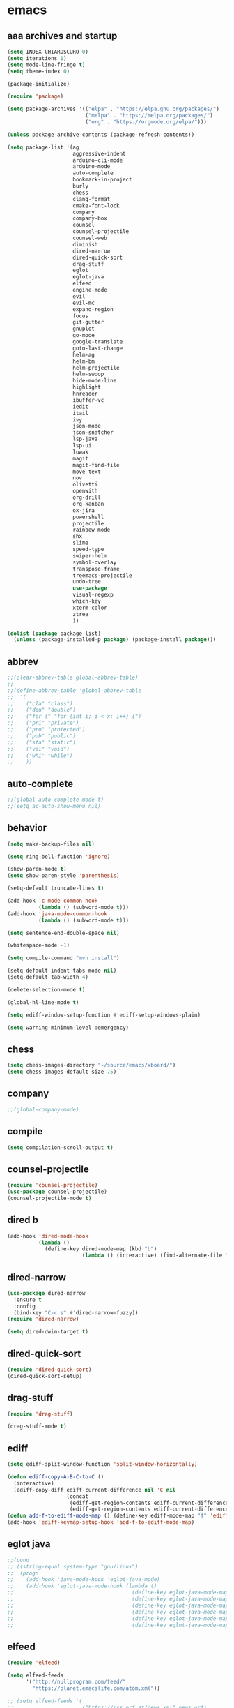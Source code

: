 * emacs
** aaa archives and startup
#+BEGIN_SRC emacs-lisp
(setq INDEX-CHIAROSCURO 0)
(setq iterations 1)
(setq mode-line-fringe t)
(setq theme-index 0)

(package-initialize)

(require 'package)

(setq package-archives '(("elpa" . "https://elpa.gnu.org/packages/")
                         ("melpa" . "https://melpa.org/packages/")
                         ("org" . "https://orgmode.org/elpa/")))

(unless package-archive-contents (package-refresh-contents))

(setq package-list '(ag
                     aggressive-indent
                     arduino-cli-mode
                     arduino-mode
                     auto-complete
                     bookmark-in-project
                     burly
                     chess
                     clang-format
                     cmake-font-lock
                     company
                     company-box
                     counsel
                     counsel-projectile
                     counsel-web
                     diminish
                     dired-narrow
                     dired-quick-sort
                     drag-stuff
                     eglot
                     eglot-java
                     elfeed
                     engine-mode
                     evil
                     evil-mc
                     expand-region
                     focus
                     git-gutter
                     gnuplot
                     go-mode
                     google-translate
                     goto-last-change
                     helm-ag
                     helm-bm
                     helm-projectile
                     helm-swoop
                     hide-mode-line
                     highlight
                     hnreader
                     ibuffer-vc
                     iedit
                     itail
                     ivy
                     json-mode
                     json-snatcher
                     lsp-java
                     lsp-ui
                     luwak
                     magit
                     magit-find-file
                     move-text
                     nov
                     olivetti
                     openwith
                     org-drill
                     org-kanban
                     ox-jira
                     powershell
                     projectile
                     rainbow-mode
                     shx
                     slime
                     speed-type
                     swiper-helm
                     symbol-overlay
                     transpose-frame
                     treemacs-projectile
                     undo-tree
                     use-package
                     visual-regexp
                     which-key
                     xterm-color
                     ztree
                     ))

(dolist (package package-list)
  (unless (package-installed-p package) (package-install package)))
#+END_SRC

** abbrev
#+BEGIN_SRC emacs-lisp
;;(clear-abbrev-table global-abbrev-table)
;; 
;;(define-abbrev-table 'global-abbrev-table
;;  '(
;;    ("cla" "class")
;;    ("dou" "double")
;;    ("for (" "for (int i; i < x; i++) {")
;;    ("pri" "private")
;;    ("pro" "protected")
;;    ("pub" "public")
;;    ("sta" "static")
;;    ("voi" "void")
;;    ("whi" "while")
;;    ))
#+END_SRC

** auto-complete
#+BEGIN_SRC emacs-lisp
;;(global-auto-complete-mode t)
;;(setq ac-auto-show-menu nil)
#+END_SRC

** behavior
#+BEGIN_SRC emacs-lisp
(setq make-backup-files nil)

(setq ring-bell-function 'ignore)

(show-paren-mode t)
(setq show-paren-style 'parenthesis)

(setq-default truncate-lines t)

(add-hook 'c-mode-common-hook
          (lambda () (subword-mode t)))
(add-hook 'java-mode-common-hook
          (lambda () (subword-mode t)))

(setq sentence-end-double-space nil)

(whitespace-mode -1)

(setq compile-command "mvn install")

(setq-default indent-tabs-mode nil)
(setq-default tab-width 4)

(delete-selection-mode t)

(global-hl-line-mode t)

(setq ediff-window-setup-function #'ediff-setup-windows-plain)

(setq warning-minimum-level :emergency)
#+END_SRC

** chess
#+BEGIN_SRC emacs-lisp
(setq chess-images-directory "~/source/emacs/xboard/")
(setq chess-images-default-size 75)
#+END_SRC

** company
#+BEGIN_SRC emacs-lisp
;;(global-company-mode)
#+END_SRC

** compile
#+BEGIN_SRC emacs-lisp
(setq compilation-scroll-output t)
#+END_SRC

** counsel-projectile
#+BEGIN_SRC emacs-lisp
(require 'counsel-projectile)
(use-package counsel-projectile)
(counsel-projectile-mode t)
#+END_SRC

** dired b
#+BEGIN_SRC emacs-lisp
(add-hook 'dired-mode-hook
          (lambda ()
            (define-key dired-mode-map (kbd "b")
                        (lambda () (interactive) (find-alternate-file "..")))))
#+END_SRC

** dired-narrow
#+BEGIN_SRC emacs-lisp
(use-package dired-narrow
  :ensure t
  :config
  (bind-key "C-c s" #'dired-narrow-fuzzy))
(require 'dired-narrow)

(setq dired-dwim-target t)
#+END_SRC

** dired-quick-sort
#+BEGIN_SRC emacs-lisp
(require 'dired-quick-sort)
(dired-quick-sort-setup)
#+END_SRC

** drag-stuff
#+BEGIN_SRC emacs-lisp
(require 'drag-stuff)

(drag-stuff-mode t)
#+END_SRC

** ediff
#+BEGIN_SRC emacs-lisp
(setq ediff-split-window-function 'split-window-horizontally)

(defun ediff-copy-A-B-C-to-C ()
  (interactive)
  (ediff-copy-diff ediff-current-difference nil 'C nil
                   (concat
                    (ediff-get-region-contents ediff-current-difference 'A ediff-control-buffer)
                    (ediff-get-region-contents ediff-current-difference 'B ediff-control-buffer))))
(defun add-f-to-ediff-mode-map () (define-key ediff-mode-map "f" 'ediff-copy-A-B-C-to-C))
(add-hook 'ediff-keymap-setup-hook 'add-f-to-ediff-mode-map)
#+END_SRC

** eglot java
#+BEGIN_SRC emacs-lisp
;;(cond
;; ((string-equal system-type "gnu/linux")
;;  (progn
;;    (add-hook 'java-mode-hook 'eglot-java-mode)
;;    (add-hook 'eglot-java-mode-hook (lambda ()
;;                                      (define-key eglot-java-mode-map (kbd "C-c l n") #'eglot-java-file-new)
;;                                      (define-key eglot-java-mode-map (kbd "C-c l x") #'eglot-java-run-main)
;;                                      (define-key eglot-java-mode-map (kbd "C-c l t") #'eglot-java-run-test)
;;                                      (define-key eglot-java-mode-map (kbd "C-c l N") #'eglot-java-project-new)
;;                                      (define-key eglot-java-mode-map (kbd "C-c l T") #'eglot-java-project-build-task)
;;                                      (define-key eglot-java-mode-map (kbd "C-c l R") #'eglot-java-project-build-refresh))))))
#+END_SRC

** elfeed
#+BEGIN_SRC emacs-lisp
(require 'elfeed)

(setq elfeed-feeds
      '("http://nullprogram.com/feed/"
        "https://planet.emacslife.com/atom.xml"))

;; (setq elfeed-feeds '(
;;                      ("https://rss.orf.at/news.xml" news orf)
;;                      ("https://rss.orf.at/steiermark.xml" news orf steiermark)
;;                      ("https://sachachua.com/blog/category/emacs-news/feed/" emacs)
;;                      ("https://www.comicsrss.com/rss/dilbert.rss" comics dilbert)
;;                      ("https://www.comicsrss.com/rss/dilbert-classics.rss" comics dilbert classics)
;;                      ("https://www.comicsrss.com/rss/eek.rss" comics eek)
;;                      ("https://www.comicsrss.com/rss/garfield-classics.rss" comics garfield classics)
;;                      ("https://www.comicsrss.com/rss/garfield.rss" comics garfield)
;;                      ("https://www.comicsrss.com/rss/peanuts.rss" comics peanuts)
;;                      ("https://planet.emacslife.com/atom.xml" emacs)
;;                      ))
#+END_SRC

** encoding, compilation, color formatting
https://www.reddit.com/r/emacs/comments/6q644o/how_to_fix_maven_compilation_output/
Add color formatting to *compilation* buffer
#+BEGIN_SRC emacs-lisp
(add-hook 'compilation-filter-hook
          (lambda () (ansi-color-apply-on-region (point-min) (point-max))))
#+END_SRC

** engine mode
#+BEGIN_SRC emacs-lisp
(require 'engine-mode)
(engine-mode t)

;;(defengine google
;;  "http://www.google.com/search?ie=utf-8&oe=utf-8&q=%s"
;;  :keybinding "g")

;;(defengine stackoverflow
;;  "https://stackoverflow.com/search?q=%s"
;;  :keybinding "s")

;;(defengine wikipedia
;;  "http://www.wikipedia.org/search-redirect.php?language=en&go=Go&search=%s"
;;  :keybinding "w")
#+END_SRC

** environment setup
Load environment variables properly by installing *exec-path-from-shell*.
#+BEGIN_SRC emacs-lisp
(use-package exec-path-from-shell :ensure t)
(exec-path-from-shell-initialize)
#+END_SRC

** evil
#+BEGIN_SRC emacs-lisp
(use-package evil)
(require 'evil)
(evil-mode nil)

(setq evil-default-state 'emacs)

(evil-set-initial-state 'Info-mode 'emacs)
(evil-set-initial-state 'grep-mode 'emacs)
(evil-set-initial-state 'java-mode 'emacs)
(evil-set-initial-state 'apropos-mode 'emacs)
(evil-set-initial-state 'eshell-mode 'emacs)
(evil-set-initial-state 'shell-mode 'emacs)
(evil-set-initial-state 'eww-mode 'emacs)
(evil-set-initial-state 'Buffer-menu-mode 'emacs)
(evil-set-initial-state 'help-mode 'emacs)
(evil-set-initial-state 'compilation-mode 'emacs)
#+END_SRC

** eww
#+BEGIN_SRC emacs-lisp
(setq eww-search-prefix "https://www.google.com/search?q=")

(setq shr-use-fonts  nil) ; No special fonts
(setq shr-use-colors nil) ; No colors
(setq shr-indentation 2) ; Left-side margin
(setq shr-width 80) ; Fold text

(cond
 ((string-equal system-type "windows-nt")
  (progn (setq browse-url-browser-function 'browse-url-generic browse-url-generic-program "C:\\Program Files\\Google\\Chrome\\Application\\chrome.exe") (message "windows-nt")))
 ((string-equal system-type "gnu/linux")
  (progn (setq browse-url-browser-function 'browse-url-generic browse-url-generic-program "google-chrome") (message "linux"))))
#+END_SRC

** expand-region
#+BEGIN_SRC emacs-lisp
(require 'expand-region)
#+END_SRC

** focus
#+BEGIN_SRC emacs-lisp
(require 'focus)
#+END_SRC

** google-translate
#+BEGIN_SRC emacs-lisp
(require 'google-translate)
(require 'google-translate-default-ui)
(setq google-translate-default-source-language "en")
(setq google-translate-default-target-language "fr")
#+END_SRC

** helm
#+BEGIN_SRC emacs-lisp
(setq helm-full-frame t)
(use-package helm
  :ensure t
  :init
  (helm-mode t)
  (progn (setq helm-buffers-fuzzy-matching t))
  :bind
  (("M-x" . helm-M-x))
  (("C-c k r" . helm-show-kill-ring))
  (("C-c h" . helm-ag))
  (("C-r"   . helm-swoop))
  (("C-c b" . helm-buffers-list))
  (("C-c r" . helm-bookmarks))
  (("C-c i" . helm-mini))
  (("C-c q" . helm-info)))

(add-to-list 'helm-completing-read-handlers-alist
             '(dired . nil))
#+END_SRC

** helm-projectile
#+BEGIN_SRC emacs-lisp
(require 'helm-projectile)
(helm-projectile-on)
#+END_SRC

** hydra code
#+BEGIN_SRC emacs-lisp
(defhydra hydra-code (:hint nil :color red)

  "
  Code

  ^LSP^             ^Git^           ^Search^                    ^Project^   ^Diff^            ^Build^
  ^^^^^------------------------------------------------------------------------------------------------
  _!_: Add hook     _g_: status     _1_: dired-do-find-regexp   _c_: root   _E_: buffers      _-_: compile
  _@_: Start        _l_: log        _2_: helm-projectile        _f_: files  _A_: directories  _=_: lsp
  _#_: Remove hook  _L_: log file   _3_: helm-git-grep          ^ ^         _n_: branches     ^ ^
  _$_: Shutdown     _b_: blame      _4_: buffers                ^ ^         _m_: magit-diff   ^ ^
  ^ ^               _B_: region     _5_: grep-in-project        ^ ^         ^ ^               ^ ^
  ^ ^               ^ ^             _6_: grep-in-project2       ^ ^         ^ ^               ^ ^
  ^ ^               ^ ^             _7_: grep-in-project-hist   ^ ^         ^ ^               ^ ^
  ^ ^               ^ ^             ^ ^                         ^ ^         ^ ^               ^ ^
  "

  ("!" (my-add-lsp-hook))
  ("@" (lsp))
  ("#" (my-remove-lsp-hook))
  ("$" (lsp-shutdown-workspace))

  ("g" (my-projectile-magit))
  ("l" (magit-log))
  ("L" (magit-log-buffer-file))
  ("b" (magit-blame))
  ("B" (magit-file-dispatch))

  ("1" my-dired-projectile-search)
  ("2" my-helm-projectile-grep)
  ("3" helm-grep-do-git-grep)
  ("4" swiper-all)
  ("5" my-grep-in-project)
  ("6" my-grep-in-project2)
  ("7" my-grep-in-all-project-history)

  ("c" (project-dired))
  ("f" (counsel-projectile))

  ("E" ediff-buffers)
  ("A" ediff-directories)
  ("n" magit-diff-range)
  ("m" magit-diff)

  ("-" compile)
  ("=" lsp-java-build-project)

  ("q" nil "Quit" :color blue))
#+END_SRC

** hydra emacs
#+BEGIN_SRC emacs-lisp
(defhydra hydra-emacs (:hint nil :color red)

  "
  Emacs

  ^Folders^        ^Files^             ^Update^            ^Themes^
  ^^^^^^^^------------------------------------------------------------------------------------------
  _a_: emacs       _d_: emacs.org      _h_: cp .emacs.d    _1_: Default        _9_: Light
  _s_: .emacs.d    _f_: chiaro...el    ^ ^                 _2_: Eclipse        _0_: Dark
  ^ ^              _g_: linux.el       ^ ^                 _3_: Green          _c_: Console Light
  ^ ^              ^ ^                 ^ ^                 _4_: Gray           _C_: Console Dark
  ^ ^              ^ ^                 ^ ^                 _5_: Low Chroma     _r_: Red
  ^ ^              ^ ^                 ^ ^                 _6_: Blue           _b_: Casablanca
  ^ ^              ^ ^                 ^ ^                 _7_: Neon           ^ ^
  ^ ^              ^ ^                 ^ ^                 _8_: High Contrast  ^ ^
  "

  ("a" (dired "~/source/emacs"))
  ("s" (dired "~/.emacs.d"))

  ("d" (find-file "~/source/emacs/emacs.org"))
  ("f" (find-file "~/source/emacs/chiaroscuro-theme.el"))
  ("g" (find-file "~/source/emacs/linux.el"))

  ("h" (lambda () (interactive)
         (progn
           (shell-command "cd ~/.emacs.d ; cp -r ~/source/emacs/* .")
           (my-open-and-eval-init-file))))

  ("1" (my-set-theme INDEX-DEFAULT))
  ("2" (my-set-theme INDEX-ECLIPSE))
  ("3" (my-set-theme INDEX-GREEN))
  ("4" (my-set-theme INDEX-GRAY))
  ("5" (my-set-theme INDEX-LOW-CHROMA))
  ("6" (my-set-theme INDEX-BLUE))
  ("7" (my-set-theme INDEX-NEON))
  ("8" (my-set-theme INDEX-HIGH-CONTRAST))
  ("9" (my-set-theme INDEX-COLOR-CHANGE-LIGHT))
  ("0" (my-set-theme INDEX-COLOR-CHANGE-DARK))
  ("c" (my-set-theme INDEX-CONSOLE-LIGHT))
  ("C" (my-set-theme INDEX-CONSOLE-DARK))
  ("r" (my-set-theme INDEX-RED))
  ("b" (my-set-theme INDEX-CASABLANCA))

  ("q" nil "Quit" :color blue))
#+END_SRC

** hydra file
#+BEGIN_SRC emacs-lisp
(defhydra hydra-file (:hint nil :color red)

  "
  File

  ^File^              ^Lsp^             ^Misc^          ^Modify^           ^Project^
  ^^^^^-------------------------------------------------------------------------------------------------
  _l_: line numbers   _i_: imenu        _C_: focus      _c_: cua           _{_: highlight on
  _w_: whitespace     _T_: treemacs     ^ ^             _o_: overwrite     _}_: highlights off
  _s_: spaces         ^ ^               ^ ^             ^ ^                ^ ^
  _t_: tabs           ^ ^               ^ ^             ^ ^                ^ ^
  "

  ("l" (my-toggle-line-numbers))
  ("w" (my-toggle-whitespace))
  ("s" (my-enable-spaces))
  ("t" (my-enable-tabs))

  ("i" (helm-imenu))
  ("T" (treemacs))

  ("C" (my-toggle-focus-mode))

  ("c" (my-toggle-cua-mode))
  ("o" (overwrite-mode))

  ("{" (hlt-highlight))
  ("}" (hlt-unhighlight-region))

  ("q" nil "Quit" :color blue))
#+END_SRC

** hydra master
#+BEGIN_SRC emacs-lisp
(defhydra hydra-master (:color blue)
  ""
  ("a" hydra-emacs/body "Emacs")
  ("f" hydra-file/body "File")
  ("r" hydra-registers/body "Registers")
  ("c" hydra-code/body "Code")
  ("w" hydra-window/body "Window")
  ("k" hydra-custom/body "Custom")
  ("q" nil "Quit" :color red))
#+END_SRC

** hydra registers
#+BEGIN_SRC emacs-lisp
(defhydra hydra-registers (:hint nil :color red)

  "
  Registers

  ^Registers^
  ^^^^^---------------------
  _1_: Point to register
  _2_: Jump to register
  _3_: Copy to register
  _4_: Insert register
  _5_: List
  _6_: Helm
  ^ ^
  "

  ("1" point-to-register)
  ("2" jump-to-register)
  ("3" copy-to-register)
  ("4" insert-register)
  ("5" list-registers)
  ("6" (helm-register))

  ("q" nil "Quit" :color blue))
#+END_SRC

** hydra window
#+BEGIN_SRC emacs-lisp
(defhydra hydra-window (:hint nil :color red)

  "
  Window

  ^Split^         ^Horizontally^      ^Vertically^       ^Menu/Tool-bar^
  ^^^^^^^^-------------------------------------------------------------------
  _1_: right      _3_: shrink         _5_: shrink        _7_: menu-bar
  _2_: below      _4_: enlarge        _6_: enlarge
  "
  ("1" split-window-right)
  ("2" split-window-below)

  ("3" shrink-window-horizontally)
  ("4" enlarge-window-horizontally)

  ("5" shrink-window)
  ("6" enlarge-window)

  ("7" my-toggle-menu-bar-tool-bar)

  ("q" nil "Quit" :color blue))
#+END_SRC

** ibuffer-vc
#+BEGIN_SRC emacs-lisp
(add-hook 'ibuffer-hook
          (lambda ()
            (ibuffer-vc-set-filter-groups-by-vc-root)
            (unless (eq ibuffer-sorting-mode 'alphabetic)
              (ibuffer-do-sort-by-alphabetic))))

(setq ibuffer-formats
      '((mark modified read-only " "
              (name 75 75 :left :elide)
              " "
              (size 9 -1 :right)
              " "
              (mode 16 16 :left :elide)
              " " filename-and-process)
        (mark " "
              (name 16 -1)
              " " filename)))
#+END_SRC

** iedit
#+BEGIN_SRC emacs-lisp
(require 'iedit)
#+END_SRC

** ivy
#+BEGIN_SRC emacs-lisp
(ivy-mode)
(setq ivy-use-virtual-buffers t)
(setq enable-recursive-minibuffers t)
#+END_SRC

** json-snatcher
#+BEGIN_SRC emacs-lisp
(require 'json-snatcher)

(defun js-mode-bindings ()
  "Sets a hotkey for using the json-snatcher plugin"
  (when (string-match  "\\.json$" (buffer-name))
    (local-set-key (kbd "C-c C-g") 'jsons-print-path)))
(add-hook 'js-mode-hook 'js-mode-bindings)
(add-hook 'js2-mode-hook 'js-mode-bindings)
#+END_SRC

** key bindings, kbd
#+BEGIN_SRC emacs-lisp
(global-set-key (kbd "C-<down>") 'my-scroll-down)
(global-set-key (kbd "C-<escape>") 'evil-mode)
(global-set-key (kbd "C-<next>") 'avy-goto-word-1)
(global-set-key (kbd "C-<prior>") 'avy-goto-char-in-line)
(global-set-key (kbd "C-<tab>") 'dabbrev-completion)
(global-set-key (kbd "C-<up>") 'my-scroll-up)
(global-set-key (kbd "C-=") 'er/expand-region)
(global-set-key (kbd "C-@") 'my-increase-font-size)
(global-set-key (kbd "C-M-<left>") 'tab-previous)
(global-set-key (kbd "C-M-<next>") #'(lambda() (interactive) (scroll-left 10)))
(global-set-key (kbd "C-M-<prior>") #'(lambda() (interactive) (scroll-right 10)))
(global-set-key (kbd "C-M-<right>") 'tab-next)
(global-set-key (kbd "C-S-M-<left>") 'drag-stuff-left)
(global-set-key (kbd "C-S-M-<right>") 'drag-stuff-right)
(global-set-key (kbd "C-S-o") 'my-reset-font-size)
(global-set-key (kbd "C-^") 'hydra-master/body)
(global-set-key (kbd "C-`") 'hydra-master/body)
(global-set-key (kbd "C-b") 'ivy-switch-buffer)
(global-set-key (kbd "C-c 1") 'my-add-lsp-hook)
(global-set-key (kbd "C-c 2") 'my-remove-lsp-hook)
(global-set-key (kbd "C-c 3") 'lsp-shutdown-workspace)
(global-set-key (kbd "C-c 4") 'my-next-method)
(global-set-key (kbd "C-c 5") 'my-next-method)
(global-set-key (kbd "C-c L") 'my-magit-log)
(global-set-key (kbd "C-c P") 'google-translate-at-point)
(global-set-key (kbd "C-c R") 'google-translate-query-translate-reverse)
(global-set-key (kbd "C-c a") 'org-agenda)
(global-set-key (kbd "C-c b") 'helm-filtered-bookmarks)
(global-set-key (kbd "C-c c") 'org-capture)
(global-set-key (kbd "C-c d") 'my-duplicate-line)
(global-set-key (kbd "C-c e") 'my-backward-copy-word)
(global-set-key (kbd "C-c f") 'my-grep-in-project)
(global-set-key (kbd "C-c g") 'my-grep-in-project2)
(global-set-key (kbd "C-c i") 'my-projectile-ibuffer)
(global-set-key (kbd "C-c j") 'yas-insert-snippet)
(global-set-key (kbd "C-c k l") 'my-select-line)
(global-set-key (kbd "C-c l") 'org-store-link)
(global-set-key (kbd "C-c m") 'my-agenda-view)
(global-set-key (kbd "C-c n") 'my-new-line)
(global-set-key (kbd "C-c o") 'org-switchb)
(global-set-key (kbd "C-c s") 'org-schedule)
(global-set-key (kbd "C-c t") 'my-find-file-at-point-in-project)
(global-set-key (kbd "C-c u") 'my-yank-line-at-point)
(global-set-key (kbd "C-c v") 'my-projectile-magit)
(global-set-key (kbd "C-c y") 'my-copy-line-at-point)
(global-set-key (kbd "C-k") 'helm-show-kill-ring)
(global-set-key (kbd "C-n") 'helm-mini)
(global-set-key (kbd "C-p") 'counsel-projectile-switch-project)
(global-set-key (kbd "C-s") 'swiper)
(global-set-key (kbd "C-t") 'my-grep-backward-copy-word-in-project)
(global-set-key (kbd "C-v") 'helm-all-mark-rings)
(global-set-key (kbd "C-x / c") 'my-class-overview)
(global-set-key (kbd "C-x / f") 'find-lisp-find-dired)
(global-set-key (kbd "C-x / i") 'org-insert-link)
(global-set-key (kbd "C-x / l") 'org-store-link)
(global-set-key (kbd "C-x / m") 'c-mark-function)
(global-set-key (kbd "C-x 5 5") 'magit-blame)
(global-set-key (kbd "C-x 5 6") 'magit-log-buffer-file)
(global-set-key (kbd "C-x 6") 'my-theme-down)
(global-set-key (kbd "C-x C-b") 'ivy-switch-buffer)
(global-set-key (kbd "C-x o") 'helm-projectile-find-file)
(global-set-key (kbd "C-x p") 'helm-projectile-switch-project)
(global-set-key (kbd "C-x q") 'goto-last-change)
(global-set-key (kbd "C-x t") 'my-trim-whitespace)
(global-set-key (kbd "C-x y") 'my-get-filename)
(global-set-key (kbd "C-{") 'my-prev-curly-brace)
(global-set-key (kbd "C-}") 'my-next-curly-brace)
(global-set-key (kbd "C-~") 'avy-goto-char-timer)
(global-set-key (kbd "M-,") 'xref-find-definitions)
(global-set-key (kbd "M-<down>") 'drag-stuff-down)
(global-set-key (kbd "M-<next>") 'my-scroll-down-center)
(global-set-key (kbd "M-<prior>") 'my-scroll-up-center)
(global-set-key (kbd "M-<up>") 'drag-stuff-up)
(global-set-key (kbd "M-[") 'backward-paragraph)
(global-set-key (kbd "M-]") 'forward-paragraph)
(global-set-key (kbd "M-g M-g") 'avy-goto-line)
(global-set-key (kbd "M-m") 'xref-pop-marker-stack)
(global-set-key (kbd "M-n") 'evil-first-non-blank)
(global-set-key (kbd "M-o") 'other-window)
(global-set-key (kbd "M-s a") 'swiper-all)
(global-set-key (kbd "S-M-<left>") 'indent-rigidly-left)
(global-set-key (kbd "S-M-<right>") 'indent-rigidly-right)
;;(global-set-key (kbd "<down>") 'my-next-line)
;;(global-set-key (kbd "<tab>") 'complete-symbol)
;;(global-set-key (kbd "<up>") 'my-previous-line)
;;(global-set-key (kbd "C-c SPC") 'company-complete)
;;(global-set-key (kbd "C-c d") 'my-insert-string-to-mode-line-and-clipboard)
;;(global-set-key (kbd "C-c j") 'company-yasnippet)
;;(global-set-key (kbd "C-t") 'counsel-projectile-switch-to-buffer)
;;(global-set-key (kbd "C-t") 'my-avy-goto-line)
#+END_SRC

** look
#+BEGIN_SRC emacs-lisp
(menu-bar-mode 0)
(tool-bar-mode 0)
(scroll-bar-mode 0)

(fringe-mode '(20 . 20))
(defvar my-fringe 1)

(setq user-cache-directory (concat EMACS-HOME "cache"))

(setq blink-cursor-blinks 0)

(setq display-line-numbers-type 'absolute)

(display-time)

(fset 'yes-or-no-p 'y-or-n-p)

(setq confirm-kill-emacs 'y-or-n-p)

;; increase height of which-key
;;(setq max-mini-window-height 0.9)
;;(setq which-key-side-window-max-height 0.9)

(defvar default-font-size 0 "Global Emacs default font size")
(defvar font-size 0 "Global Emacs font size")
(setq font-size 200)
(setq default-font-size 200)
(cond
 ((string-equal system-type "windows-nt")
  (progn (setq default-font-size 150) (setq font-size 150)))
 ((string-equal system-type "gnu/linux")
  (cond
   ((string-equal LINUX-VERSION "ubuntu")
    (progn (setq default-font-size 180) (setq font-size 180)))
   ((string-equal LINUX-VERSION "raspberrypi")
    (progn (setq default-font-size 200) (setq font-size 200))))))
(set-face-attribute 'default nil :height font-size)

(setq inhibit-startup-screen t)
#+END_SRC

** lsp
#+BEGIN_SRC emacs-lisp
(defun my-add-lsp-hook ()
  "Add lsp hook."
  (interactive)
  (add-hook 'java-mode-hook #'lsp))
#+END_SRC

** mode-line
#+BEGIN_SRC emacs-lisp
;;(setq debug-on-error t)

(require 'hide-mode-line)
#+END_SRC

** movement, in Java class, my-prev-method my-next-method
#+BEGIN_SRC emacs-lisp
(defvar regexp-class ".*class.*")
(defvar regexp-member "public.*;\\|protected.*;\\|private.*;")
(defvar regexp-method "public.*(\\|protected.*(\\|private.*(")
#+END_SRC

** my-agenda-view
#+BEGIN_SRC emacs-lisp
(defun my-agenda-view ()
  (interactive)
  (org-agenda t "a")
  (org-agenda-day-view)
  (delete-other-windows)
  (org-agenda-redo-all))
#+END_SRC

** my-avy-goto-line
#+BEGIN_SRC emacs-lisp
(defun my-avy-goto-line ()
  (interactive)
  (avy-goto-line)
  (evil-first-non-blank))
#+END_SRC

** my-avy-lightning
#+BEGIN_SRC emacs-lisp
(defun my-avy-lightning ()
  "Change default text while avy is active."
  (interactive)

  (unwind-protect
      (progn
        ;; Protected forms: code that may raise an error
        (set-face-attribute 'default                           nil  :foreground text-low )
        (set-face-attribute 'font-lock-bracket-face            nil  :foreground text-low )
        (set-face-attribute 'font-lock-builtin-face            nil  :foreground text-low )
        (set-face-attribute 'font-lock-comment-delimiter-face  nil  :foreground text-low )
        (set-face-attribute 'font-lock-comment-face            nil  :foreground text-low )
        (set-face-attribute 'font-lock-constant-face           nil  :foreground text-low )
        (set-face-attribute 'font-lock-doc-face                nil  :foreground text-low )
        (set-face-attribute 'font-lock-function-call-face      nil  :foreground text-low )
        (set-face-attribute 'font-lock-function-name-face      nil  :foreground text-low )
        (set-face-attribute 'font-lock-keyword-face            nil  :foreground text-low )
        (set-face-attribute 'font-lock-number-face             nil  :foreground text-low )
        (set-face-attribute 'font-lock-preprocessor-face       nil  :foreground text-low )
        (set-face-attribute 'font-lock-string-face             nil  :foreground text-low )
        (set-face-attribute 'font-lock-type-face               nil  :foreground text-low )
        (set-face-attribute 'font-lock-variable-name-face      nil  :foreground text-low )
        (set-face-attribute 'font-lock-variable-use-face       nil  :foreground text-low )
        (set-face-attribute 'font-lock-warning-face            nil  :foreground text-low )

        (avy-goto-char-timer)

        (my-avy-lightning-clean-up)
        )
    ;; Cleanup forms: code that will always be executed
    (my-avy-lightning-clean-up)
    ))

(setq avy-timeout-seconds 0.25)
#+END_SRC

** my-avy-lightning-clean-up
#+BEGIN_SRC emacs-lisp
(defun my-avy-lightning-clean-up ()
  (set-face-attribute 'default                           nil  :foreground text-normal       )
  (set-face-attribute 'font-lock-bracket-face            nil  :foreground text-highlight-1  )
  (set-face-attribute 'font-lock-builtin-face            nil  :foreground text-type         )
  (set-face-attribute 'font-lock-comment-delimiter-face  nil  :foreground text-lower        )
  (set-face-attribute 'font-lock-comment-face            nil  :foreground text-lower        )
  (set-face-attribute 'font-lock-constant-face           nil  :foreground text-constant     )
  (set-face-attribute 'font-lock-doc-face                nil  :foreground text-lower        )
  (set-face-attribute 'font-lock-function-call-face      nil  :foreground text-highlight-1  )
  (set-face-attribute 'font-lock-function-name-face      nil  :foreground text-function     )
  (set-face-attribute 'font-lock-keyword-face            nil  :foreground text-keyword      )
  (set-face-attribute 'font-lock-number-face             nil  :foreground text-highlight-1  )
  (set-face-attribute 'font-lock-preprocessor-face       nil  :foreground text-preprocessor )
  (set-face-attribute 'font-lock-string-face             nil  :foreground text-low          )
  (set-face-attribute 'font-lock-type-face               nil  :foreground text-type         )
  (set-face-attribute 'font-lock-variable-name-face      nil  :foreground text-variable     )
  (set-face-attribute 'font-lock-variable-use-face       nil  :foreground text-constant     )
  (set-face-attribute 'font-lock-warning-face            nil  :foreground text-warning      )
)
#+END_SRC

** my-backward-copy-word
#+BEGIN_SRC emacs-lisp
(defun my-backward-copy-word ()
  "Copy the word before point."
  (interactive)
  (subword-mode 0)
  (save-excursion
    (let ((end (progn (right-word) (point)))
          (beg (progn (backward-word) (point))))
      (copy-region-as-kill beg end)))
  (subword-mode t))
#+END_SRC

** my-buffers
#+BEGIN_SRC emacs-lisp
(setq bs-attributes-list
   '(("" 1 1 left bs--get-marked-string)
     ("M" 1 1 left bs--get-modified-string)
     ("R" 2 2 left bs--get-readonly-string)
     ("Buffer" bs--get-name-length 10 left bs--get-name)))

(defun my-buffers ()
  "Display buffer list of buffers pointing to files"
  (interactive)
  (bs-show nil)
  (delete-other-windows))
#+END_SRC

** my-buffers-list
#+BEGIN_SRC emacs-lisp
(defun my-buffers-list ()
  "Display a list of buffers alphabetically (excluding those starting with '*') and open the selected buffer."
  (interactive)
  (let ((buffers (mapcar #'buffer-name (buffer-list))))
    ;; Exclude buffers starting with '*'
    (setq buffers (seq-filter (lambda (buf) (not (string-prefix-p "*" buf))) buffers))
    ;; Sort the remaining buffers alphabetically
    (setq buffers (sort buffers #'string<))
    (let ((chosen-buffer (completing-read "Select buffer: " buffers)))
      (when chosen-buffer
        (switch-to-buffer chosen-buffer)))))
#+END_SRC

** my-c-defun-name-and-limits
#+BEGIN_SRC emacs-lisp
(defun my-c-defun-name-and-limits (near)
  ;; Return a cons of the name and limits (itself a cons) of the current
  ;; top-level declaration or macro, or nil of there is none.
  ;;
  ;; If `c-defun-tactic' is 'go-outward, we return the name and limits of the
  ;; most tightly enclosing declaration or macro.  Otherwise, we return that
  ;; at the file level.
  (save-restriction
    (widen)
    (if (eq c-defun-tactic 'go-outward)
    (c-save-buffer-state ((paren-state (c-parse-state))
                  (orig-point-min (point-min))
                  (orig-point-max (point-max))
                  lim name limits)
      (setq lim (c-widen-to-enclosing-decl-scope
             paren-state orig-point-min orig-point-max))
      (and lim (setq lim (1- lim)))
      (c-while-widening-to-decl-block (not (setq name (c-defun-name-1))) t)
      (when name
        (setq file-name (file-name-nondirectory (buffer-file-name)))
        (setq file-name-concat (concat name ".java"))
        (if (string= file-name-concat file-name)
            (setq name "")
          (setq name (concat " " name "() ")))
        (setq limits (c-declaration-limits-1 near))
        (cons name limits)
      ))
      (c-save-buffer-state ((name (c-defun-name))
                (limits (c-declaration-limits near)))
    (and name limits (cons name limits)))))
)
#+END_SRC

** my-c-display-defun-name
#+BEGIN_SRC emacs-lisp
(defun my-c-display-defun-name (&optional arg)
  "Return the name of the current CC mode defun.
With a prefix arg, push the name onto the kill ring too."
  (interactive "P")
  (if (eq major-mode 'java-mode)
      (c-with-string-fences
       (save-restriction
         (widen)
         (c-save-buffer-state ((name-and-limits (my-c-defun-name-and-limits nil))
                               (name (car name-and-limits))
                               (limits (cdr name-and-limits))
                               (point-bol (c-point 'bol)))
           (when name
             (when arg (kill-new name))
             (setq my-custom-mode-line-string name)
             (or name "")))))
    (setq my-custom-mode-line-string "")))

(add-hook 'post-command-hook 'my-c-display-defun-name)
#+END_SRC

** my-change-cursor-color
#+BEGIN_SRC emacs-lisp
(defun my-change-cursor-color ()
  "Change cursor color when switching between evil-mode modes."
  (if (eq evil-state 'emacs)
      (progn (set-cursor-color "red")))
  (if (eq evil-state 'normal)
      (progn (set-cursor-color "green")))
  (if (eq evil-state 'insert)
      (progn (set-cursor-color "red")))
  (if (eq evil-state 'visual)
      (progn (set-cursor-color "yellow")))
  (if (eq evil-state 'operator)
      (progn (set-cursor-color "orange")))
  (if (eq evil-state 'replace)
      (progn (set-cursor-color "royal blue")))
  (if (eq evil-state 'motion)
      (progn (set-cursor-color "blue")))
  (if (bound-and-true-p cua-mode)
      (progn (set-cursor-color "dark turquoise"))))

(add-hook 'post-command-hook 'my-change-cursor-color)
#+END_SRC

** my-check-if-branch-is-empty
#+BEGIN_SRC emacs-lisp
(defun my-check-if-branch-is-empty (branch)
  "Check if STR is an empty string. If not, add an @ and spaces to the branch."
  (if (string-empty-p (prin1-to-string branch))
      (branch)
    (concat " @" branch " ")))
#+END_SRC

** my-class-overview
#+BEGIN_SRC emacs-lisp
(defun my-class-overview ()
  "Parse all classes of a project and print the class overview."
  (interactive)
  (let ((project-root (projectile-project-root)))
    (if project-root
        (let ((file-list (my-class-overview-find-files-in-project project-root "java")))
          (message "my-class-overview() Length of the list: %d" (length file-list))

          (my-class-overview-print-data-in-new-buffer file-list))
      (message "Not in a Projectile project or Projectile is not active."))))
#+END_SRC

** my-class-overview-find-files-in-project
#+BEGIN_SRC emacs-lisp
(defun my-class-overview-find-files-in-project (directory extension)
  "List files with a specific extension in all subdirectories of DIRECTORY."
  (let ((file-list '()))
    (dolist (file (directory-files-recursively directory (concat "\\." extension "$")))
      (when (file-regular-p file)
        (push file file-list)))
    (message "my-class-overview-find-files-in-project() Length of the list: %d" (length file-list))
    file-list))
#+END_SRC

** my-class-overview-parse-java-file-for-members
#+BEGIN_SRC emacs-lisp
(defun my-class-overview-parse-java-file-for-members (file-path)
  "Parse a Java file to extract member types (fields, methods) with variable names."
  (with-temp-buffer
    (insert-file-contents file-path)
    (goto-char (point-min))
    (let ((result ""))
      (while (re-search-forward "^\\s-*\\b\\(?:private\\|public\\|protected\\)\\b[^;\n]*;" nil t)
        (setq result (concat result (buffer-substring-no-properties
                                     (line-beginning-position)
                                     (line-end-position))
                             "\n")))
      result)))
#+END_SRC

** my-class-overview-print-data-in-new-buffer
#+BEGIN_SRC emacs-lisp
(defun my-class-overview-print-data-in-new-buffer (file-list)
  "Print DATA in a new buffer."
  (let ((new-buffer (get-buffer-create "*ClassOverview*"))
        (content ""))
    (with-current-buffer new-buffer
      (erase-buffer)
      (cl-loop for element in file-list
               for index from 1
               do
               (setq content (concat content (format "%d: %s\n" index (file-name-sans-extension (file-name-nondirectory element)) (my-class-oveview-get-java-parents element))))
               (dolist (element2 (my-class-oveview-get-java-parents element))
                                        ; Parents
                 (if element2
                     (progn
                       (setq content (concat content (format "--------------------------------------------------------------------------------\n")))
                       (setq content (concat content (format "    %s\n" element2)))
                       ))
                                        ; Members
                 (if (my-class-overview-parse-java-file-for-members element)
                     (progn
                       (setq content (concat content (format "--------------------------------------------------------------------------------\n")))
                       (setq content (concat content (my-class-overview-parse-java-file-for-members element)))
                       ))
                 )
               (setq content (concat content (format "________________________________________________________________________________\n\n")))
               )
      )
    (switch-to-buffer new-buffer)
    (insert content)))
#+END_SRC

** my-class-overview-test
#+BEGIN_SRC emacs-lisp
(defun my-class-overview-test ()
  "Test function"
  (interactive)
  (my-class-overview-parse-java-file-for-members "/home/computer/source/lsp_sandbox/src/main/java/org/sandbox/observerpattern/ObserverA.java"))
#+END_SRC

** my-class-oveview-get-java-parents
#+BEGIN_SRC emacs-lisp
(defun my-class-oveview-get-java-parents (file-path)
  "Parse a Java file to extract its parent classes and implemented interfaces."
  (with-temp-buffer
    (insert-file-contents file-path)
    (goto-char (point-min))
    (let (parents)
      (while (re-search-forward "\\bextends\\s-+\\(\\(?:[[:alnum:]_$]+\\.\\)*[[:alnum:]_$]+\\)\\b" nil t)
        (setq parents (cons (match-string 1) parents)))
      (goto-char (point-min)) ;; Reset cursor position
      (while (re-search-forward "\\bimplements\\s-+\\(\\(?:[[:alnum:]_$]+\\.\\)*[[:alnum:]_$]+\\)\\b" nil t)
        (setq parents (cons (match-string 1) parents)))
      parents)))
#+END_SRC

** my-company-off
#+BEGIN_SRC emacs-lisp
(defun my-company-off ()
  "Company off."
  (progn
    (message "Company off")
    (global-company-mode -1)
    ))
#+END_SRC

** my-company-on
#+BEGIN_SRC emacs-lisp
(defun my-company-on ()
  "Company on."
  (progn
    (message "Company on")
    (global-company-mode t)
    ))
#+END_SRC

** my-copy-line-at-point
#+BEGIN_SRC emacs-lisp
(defun my-copy-line-at-point ()
  "Copy line at point."
  (interactive)
  (save-excursion
    (let ((begin (line-beginning-position))
          (end (line-end-position)))
      (copy-region-as-kill begin end)))
  (message "Copied line."))
#+END_SRC

** my-decrease-font-size
#+BEGIN_SRC emacs-lisp
(defun my-decrease-font-size ()
  (interactive)
  (setq font-size (- font-size 20))
  (set-face-attribute 'default nil :height font-size))
#+END_SRC

** my-delete-all-burly-bookmarks
#+BEGIN_SRC emacs-lisp
(defun my-delete-all-burly-bookmarks ()
  "Delete all burly bookmarks."
  (interactive)
  (bookmark-bmenu-list)
  (let ((bookmarks (burly-bookmark-names)))
    (when bookmarks
      (dolist (item bookmarks)
        (bookmark-delete item)))))
#+END_SRC

** my-dired-hide-details-mode
#+BEGIN_SRC emacs-lisp
(defun my-dired-hide-details-mode ()
  "Enable dired-hide-details-mode."
  (dired-omit-mode 1)
  (dired-hide-details-mode 1))

(add-hook 'dired-mode-hook #'my-dired-hide-details-mode)
#+END_SRC

** my-dired-projectile-main-folder
#+BEGIN_SRC emacs-lisp
(defun my-dired-projectile-main-folder ()
  (projectile-dired))
#+END_SRC

** my-dired-projectile-search
#+BEGIN_SRC emacs-lisp
(defun my-dired-projectile-search (regexp search-in-subdirs)
  "Use dired-do-find-regexp to search from project root."
  (interactive "sRegexp: \nP")
  (my-dired-projectile-main-folder)
  (dired-up-directory)
  (message regexp)
  (dired-do-find-regexp regexp)
  (delete-other-windows))
#+END_SRC

** my-disable-themes
#+BEGIN_SRC emacs-lisp
(defun my-disable-themes ()
  "Disable themes."
  (interactive)
  (setq loop-index 0)
  (while (< loop-index number-of-themes)
    (disable-theme (nth loop-index themes-list))
    (setq loop-index (+ loop-index 1))))
#+END_SRC

** my-duplicate-line
#+BEGIN_SRC emacs-lisp
(defun my-duplicate-line ()
  "Duplicate line at point."
  (interactive)
  (move-beginning-of-line 1)
  (kill-line)
  (yank)
  (open-line 1)
  (next-line 1)
  (yank))
#+END_SRC

** my-eglot-off
#+BEGIN_SRC emacs-lisp
(defun my-eglot-off ()
  "Eglot off."
  (progn (message "Eglot off")
         (eglot-shutdown-all)))
#+END_SRC

** my-eglot-on
#+BEGIN_SRC emacs-lisp
(defun my-eglot-on ()
  "Eglot on."
  (progn (message "Eglot on")
         (eglot-java-mode)
         (add-hook 'java-mode-hook 'eglot-java-mode)))
#+END_SRC

** my-enable-spaces
#+BEGIN_SRC emacs-lisp
(defun my-enable-spaces ()
  "Enable spaces."
  (progn (message "Enable spaces")
         (setq-default indent-tabs-mode nil)
         ))
#+END_SRC

** my-enable-tabs
#+BEGIN_SRC emacs-lisp
(defun my-enable-tabs ()
  "Enable tabs."
  (progn (message "Enable tabs")
         (setq-default indent-tabs-mode t)
         (setq-default tab-width 4)
         ))
#+END_SRC

** my-evil-state
#+BEGIN_SRC emacs-lisp
(defun my-evil-state ()
  "Return string with current evil-state."
  (setq result "")
  (if (eq evil-state 'emacs)
      (setq result " <E> "))
  (if (eq evil-state 'normal)
      (setq result " <N> "))
  (if (eq evil-state 'insert)
      (setq result " <I> "))
  (if (eq evil-state 'visual)
      (setq result " <V> "))
  (if (eq evil-state 'operator)
      (setq result " <O> "))
  (if (eq evil-state 'replace)
      (setq result " <R> "))
  (if (eq evil-state 'motion)
      (setq result " <M> "))
  (if (bound-and-true-p cua-mode)
      (setq result " <C> "))
  result)
#+END_SRC

** my-find-file-at-point-in-project
#+BEGIN_SRC emacs-lisp
(defun my-find-file-at-point-in-project ()
  "Find file at point in project."
  (interactive)
  (subword-mode 0)
  (save-excursion
    (let ((end (progn (right-word) (point)))
          (beg (progn (backward-word) (point))))
      (copy-region-as-kill beg end)

      (find-file (my-find-file-recursively (projectile-project-root) (concat (current-kill 0) ".java")))))
  (subword-mode t))
#+END_SRC

** my-find-file-recursively
#+BEGIN_SRC emacs-lisp
(defun my-find-file-recursively (directory filename)
  "Recursively search for FILENAME in DIRECTORY and its subdirectories, ignoring hidden files and directories."
  (let ((files (directory-files directory t))
        (result nil))
    (dolist (file files)
      (let ((file-name (file-name-nondirectory file)))
        (unless (string-prefix-p "." file-name)  ; Ignore hidden files/dirs
          (if (file-directory-p file)
              (when (not (member file-name '("." "..")))
                (setq found (my-find-file-recursively file filename))
                (when found
                  (setq result found)))
            (when (string= file-name filename)
              (setq result file))))))
    result))
#+END_SRC

** my-get-filename
;; TODO check if this is redundant
#+BEGIN_SRC emacs-lisp
(defun my-get-filename ()
  (interactive)
  (dired-jump)
  (dired-copy-filename-as-kill)
  (kill-this-buffer))
#+END_SRC

** my-goto-class
#+BEGIN_SRC emacs-lisp
(defun my-goto-class ()
  (interactive)
  (beginning-of-buffer)
  (re-search-forward regexp-class nil t)
  (evil-first-non-blank))
#+END_SRC

** my-goto-member
#+BEGIN_SRC emacs-lisp
(defun my-goto-member ()
  (interactive)
  (beginning-of-buffer)
  (re-search-forward regexp-member nil t)
  (evil-first-non-blank))
#+END_SRC

** my-grep-backward-copy-word-in-project
#+BEGIN_SRC emacs-lisp
(defun my-grep-backward-copy-word-in-project ()
  "Search for a string using vc-git-grep from the project root."
  (interactive)
  (my-backward-copy-word)
  (let ((search-string (current-kill 0)))
    (setq search-string (replace-regexp-in-string "\\s-+" ".*" search-string))
    (project-dired)
    (vc-git-grep search-string "\*" "\*"))
  (quit-window)
  (switch-to-buffer "*grep*")
  (delete-other-windows)
  (beginning-of-buffer))
#+END_SRC

** my-grep-in-all-project-history
;;git grep "search string" $(git rev-list --all)
#+BEGIN_SRC emacs-lisp
(defun my-grep-in-all-project-history (search-strings)
  "Search for multiple strings in project history using vc-git-grep and display simplified output."
  (interactive "MEnter search strings (space-separated): ")
  (let* ((search-list (split-string search-strings " " t " "))
         (default-directory (vc-git-root default-directory))
         (grep-command (format "git grep -n -E -i -e %s $(git rev-list --all)"
                               (mapconcat 'shell-quote-argument search-list " -e ")))
         (grep-buffer-name "*Git Grep Results*"))
    (compilation-start grep-command 'grep-mode
                       (lambda (mode-name)
                         (format "Search: %s" mode-name)))
    (with-current-buffer grep-buffer-name
      (while (search-forward-regexp (rx bol (group (1+ digit)) ":" (group (1+ not-newline)) eol) nil t)
        (replace-match (format "%s:%s" (file-name-nondirectory (match-string 2)) (match-string 1)))))))
#+END_SRC

** my-grep-in-project
#+BEGIN_SRC emacs-lisp
(defun my-grep-in-project (search-strings)
  "Search for multiple strings using vc-git-grep and display simplified output."
  (interactive "MEnter search strings (space-separated): ")
  (let* ((search-list (split-string search-strings " " t " "))
         (default-directory (vc-git-root default-directory))
         (grep-command (format "git --no-pager grep -n -E -i --all-match -e %s"
                               (mapconcat 'shell-quote-argument search-list " --and -e ")))
         (grep-buffer-name "*Git Grep Results*"))
    (compilation-start grep-command 'grep-mode
                       (lambda (mode-name)
                         (format "Search: %s" mode-name)))
    (with-current-buffer grep-buffer-name
      (while (search-forward-regexp (rx bol (group (1+ digit)) ":" (group (1+ not-newline)) eol) nil t)
        (replace-match (format "%s:%s" (file-name-nondirectory (match-string 2)) (match-string 1)))))))
#+END_SRC

** my-grep-in-project2
#+BEGIN_SRC emacs-lisp
(defun my-grep-in-project2 (search-strings)
  "Search for multiple strings using vc-git-grep and display simplified output."
  (interactive "MEnter search strings (space-separated): ")
  (let* ((search-list (split-string search-strings " " t " "))
         (default-directory (vc-git-root default-directory))
         (grep-command (format "git --no-pager grep -n -E -i -e %s"
                               (mapconcat 'shell-quote-argument search-list " -e ")))
         (grep-buffer-name "*Git Grep Results*"))
    (compilation-start grep-command 'grep-mode
                       (lambda (mode-name)
                         (format "Search: %s" mode-name)))
    (with-current-buffer grep-buffer-name
      (while (search-forward-regexp (rx bol (group (1+ digit)) ":" (group (1+ not-newline)) eol) nil t)
        (replace-match (format "%s:%s" (file-name-nondirectory (match-string 2)) (match-string 1)))))))
#+END_SRC

** my-helm-projectile-grep
#+BEGIN_SRC emacs-lisp
(defun my-helm-projectile-grep ()
  "my-helm-projectile-grep"
  (interactive)
  (helm-projectile-grep))
#+END_SRC

** my-helm-xml-tags
#+BEGIN_SRC emacs-lisp
(require 'helm)
(defun my-helm-xml-tags ()
  (interactive)
  (with-helm-default-directory default-directory
    (helm :sources
          (helm-build-sync-source "XML Tags"
            :candidates
            (save-excursion
              (goto-char (point-min))
              (let (tags)
                (while (re-search-forward "<\\([^/!?][^ >]+\\)\\s-?[^>]*>" nil t)
                  (push (match-string 1) tags))
                (reverse tags)))
            :action (helm-make-actions
                     "Jump to Tag" (lambda (candidate)
                                     (goto-char (point-min))
                                     (search-forward (format "<%s" candidate))))
            :fuzzy-match t)
          :buffer "*helm XML Tags*")))
(defun my-setup-xml-mode-keybindings ()
  (define-key nxml-mode-map (kbd "C-9") 'my-helm-xml-tags))
(add-hook 'nxml-mode-hook 'my-setup-xml-mode-keybindings)
#+END_SRC

** my-increase-font-size
#+BEGIN_SRC emacs-lisp
(defun my-increase-font-size ()
  (interactive)
  (setq font-size (+ font-size 20))
  (set-face-attribute 'default nil :height font-size))
#+END_SRC

** my-insert-string-to-mode-line-and-clipboard
#+BEGIN_SRC emacs-lisp
(defun my-insert-string-to-mode-line-and-clipboard ()
  "Prompt for a string and copy it to the clipboard."
  (interactive)
  (let ((user-input (read-string "Search for: ")))
    (setq-default mode-line-format (list " " user-input " " mode-line-format))
    (with-temp-buffer
      (insert user-input)
      (clipboard-kill-region (point-min) (point-max)))))
#+END_SRC

** my-kill-init-buffer
#+BEGIN_SRC emacs-lisp
(defun my-kill-init-buffer ()
  "Kill init buffer."
  (interactive)
  (let ((buffer-name "init.el"))
    (when (get-buffer buffer-name)
      (kill-buffer buffer-name))))
#+END_SRC

** my-log
#+BEGIN_SRC emacs-lisp
(defun my-log ()
  "Log."
  (interactive)
  ;; TODO Open log file
  (my-log-load-logs)

  ;; TODO Isolate log lines (start state - end state)
  (my-log-isolate-logs 'a-log.log)

  ;; TODO Modify lines / delete lines
  ;; TODO Store modified log in file (make name unique (date / state))
  ;; TODO Compare current log with default/previous log
  ;; TODO Print difference like in a unit test
  )
#+END_SRC

#+BEGIN_SRC emacs-lisp
(defun my-log-isolate-logs (buffer-name)
  "Log."
  (interactive)
  (switch-to-buffer (prin1-to-string buffer-name))
  (beginning-of-buffer)
  
  )


(defun my-keep-lines-containing (search-string)
  "Search the buffer line by line, keeping only lines that contain SEARCH-STRING and deleting others."
  (interactive "sEnter string to keep lines containing: ")
  (goto-char (point-min))  ; Move to the beginning of the buffer
  (while (not (eobp))      ; While not at the end of the buffer
    (let ((line-start (point)))  ; Remember the start of the line
      (forward-line 1)           ; Move to the start of the next line
      (if (not (save-excursion   ; Check if the line contains the search string
                  (goto-char line-start)
                  (search-forward search-string (line-end-position) t)))
          (delete-region line-start (point)))))  ; Delete the line if it doesn't contain the search string
  (message "Lines not containing '%s' have been deleted." search-string))

(defun my-keep-lines-containing-any (search-strings)
  "Search the buffer line by line, keeping only lines that contain any of the SEARCH-STRINGS and deleting others."
  (interactive "sEnter strings to keep lines containing (separated by commas): ")
  (let* ((strings (split-string search-strings ","))
         (regex (mapconcat 'regexp-quote strings "\\|")))
    (goto-char (point-min))  ; Move to the beginning of the buffer
    (while (not (eobp))      ; While not at the end of the buffer
      (let ((line-start (point)))  ; Remember the start of the line
        (forward-line 1)           ; Move to the start of the next line
        (if (not (save-excursion   ; Check if the line contains any of the search strings
                    (goto-char line-start)
                    (re-search-forward regex (line-end-position) t)))
            (delete-region line-start (point)))))  ; Delete the line if it doesn't contain any of the search strings
    (message "Lines not containing any of '%s' have been deleted." search-strings)))
#+END_SRC

#+BEGIN_SRC emacs-lisp
(defun my-log-load-logs ()
  "Log."
  (interactive)
  (find-file "~/logs/a-log.log")
  (find-file "~/logs/b-log.log")
  )
#+END_SRC

** my-lsp-off
#+BEGIN_SRC emacs-lisp
(defun my-lsp-off ()
  "Lsp off."
  (progn (message "Lsp off")
         (lsp-shutdown-workspace)
         (remove-hook 'java-mode-hook (lambda () 'lsp))
         ))
#+END_SRC

** my-lsp-on
#+BEGIN_SRC emacs-lisp
(defun my-lsp-on ()
  "Lsp on."
  (progn (message "Lsp on")
         (lsp)
         (add-hook 'java-mode-hook #'lsp)
         ))
#+END_SRC

** my-magit-log
#+BEGIN_SRC emacs-lisp
(defun my-magit-log ()
  (interactive)
  (magit-log-current nil nil nil)
  (delete-other-windows))
#+END_SRC

** my-mark-curly-brace-region
#+BEGIN_SRC emacs-lisp
(defun my-mark-curly-brace-region ()
  "Mark and select the region between the opening and closing curly braces."
  (interactive)
  (let ((original-point (point)))
    (when (search-backward "{" nil t)
      (let ((start-point (point)))
        (when (search-forward "}" nil t)
          (let ((end-point (point)))
            (transient-mark-mode 1)
            (set-mark start-point)
            (goto-char end-point)
            (message "Region marked and selected between curly braces")))))))
#+END_SRC

** my-message
#+BEGIN_SRC emacs-lisp
(defun my-message (arg)
  "test"
  (interactive "P")
  (clipboard-kill-ring-save arg))
#+END_SRC

** my-mode-line-format
#+BEGIN_SRC emacs-lisp
(defun my-mode-line-format ()
  "Customize the mode line."
  (interactive)
  (setq-default mode-line-format
                (list

                 ;; -:--
                 " " mode-line-mule-info mode-line-client mode-line-modified mode-line-remote " "
                 ;;(propertize " %Z%*%+%& " 'face 'font-lock-constant-face) ;;

                 ;; Java method name
                 '(:eval (propertize my-custom-mode-line-string 'face 'font-lock-delimiter-face))

                 ;; buffer name
                 (propertize " %b " 'face 'font-lock-delimiter-face)

                 ;; git branch
                 '(:eval (when vc-mode (propertize (my-check-if-branch-is-empty (substring vc-mode 5)) 'face 'font-lock-delimiter-face)))

                 ;; evil mode state
                 '(:eval (propertize (my-evil-state) 'face 'font-lock-delimiter-face))

                 ;; position
                 (propertize " (%p,%l,%c) " 'face 'font-lock-delimiter-face)

                 ;; date and time
                 '(:eval (propertize (format-time-string " %d.%m.%H:%M ") 'face 'font-lock-delimiter-face))

                 ;; major mode
                 (propertize " %m " 'face 'font-lock-delimiter-face)

                 "  "
                 mode-line-end-spaces)))

(my-mode-line-format)
#+END_SRC

** my-new-line
#+BEGIN_SRC emacs-lisp
(defun my-new-line ()
  (interactive)
  (move-end-of-line nil)
  (newline)
  (c-indent-line-or-region))
#+END_SRC

** my-next-curly-brace
#+BEGIN_SRC emacs-lisp
(defun my-next-curly-brace ()
  (interactive)
  (re-search-forward next-curly-brace-regexp nil t))
#+END_SRC

** my-next-java-method
#+BEGIN_SRC emacs-lisp
(defun my-next-java-method ()
  "Jump to next Java method."
  (interactive)
  (re-search-forward java-function-regexp nil t)
  (end-of-line)
  (recenter))
#+END_SRC

** my-next-java-method my-prev-java-method
#+BEGIN_SRC emacs-lisp
(defvar java-function-regexp
  (concat
   "^[ \t]*"                                   ;; leading white space
   "\\(public\\|private\\|protected\\|"        ;; some of these 8 keywords
   "abstract\\|final\\|static\\|"
   "synchronized\\|native"
   "\\|override"                               ;; C# support
   "\\|[ \t\n\r]\\)*"                          ;; or whitespace
   "[a-zA-Z0-9_$]+"                            ;; return type
   "[ \t\n\r]*[[]?[]]?"                        ;; (could be array)
   "[ \t\n\r]+"                                ;; whitespace
   "\\([a-zA-Z0-9_$]+\\)"                      ;; the name we want!
   "[ \t\n\r]*"                                ;; optional whitespace
   "("                                         ;; open the param list
   "\\([ \t\n\r]*"                             ;; optional whitespace
   "\\<[a-zA-Z0-9_$]+\\>"                      ;; typename
   "[ \t\n\r]*[[]?[]]?"                        ;; (could be array)
   "[ \t\n\r]+"                                ;; whitespace
   "\\<[a-zA-Z0-9_$]+\\>"                      ;; variable name
   "[ \t\n\r]*[[]?[]]?"                        ;; (could be array)
   "[ \t\n\r]*,?\\)*"                          ;; opt whitespace and comma
   "[ \t\n\r]*"                                ;; optional whitespace
   ")"                                         ;; end the param list
   ))
#+END_SRC

** my-next-link-center
#+BEGIN_SRC emacs-lisp
(defun my-next-link-center ()
  (interactive)
  (Info-next-reference)
  (recenter))
#+END_SRC

** my-next-method
#+BEGIN_SRC emacs-lisp
(defun my-next-method ()
  (interactive)
  (end-of-line)
  (re-search-forward regexp-method nil t)
  (evil-first-non-blank))
#+END_SRC

** my-open-all-burly-bookmarks
#+BEGIN_SRC emacs-lisp
(defun my-open-all-burly-bookmarks ()
  "Open all burly bookmarks."
  (interactive)
  (bookmark-bmenu-list)
  (let ((bookmarks (burly-bookmark-names)))
    (when bookmarks
      (dolist (item bookmarks)
        (tab-new)
        (burly-open-bookmark item)
        (tab-rename item)))))
#+END_SRC

** my-open-and-eval-init-file
#+BEGIN_SRC emacs-lisp
(defun my-open-and-eval-init-file ()
  "Open and eval init file."
  (interactive)
  (my-kill-init-buffer)
  (find-file "~/.emacs.d/init.el")
  (eval-buffer)
  (kill-buffer))
#+END_SRC

** my-prefix-map C-l
#+BEGIN_SRC emacs-lisp
(defvar my-prefix-map (make-sparse-keymap) "My custom prefix keymap")
(define-key global-map (kbd "C-l") my-prefix-map)

(define-key my-prefix-map (kbd ".") 'avy-goto-char-timer)
(define-key my-prefix-map (kbd "C-.") 'avy-goto-char-timer)

(define-key my-prefix-map (kbd ",") 'avy-goto-word-1)
(define-key my-prefix-map (kbd "C-,") 'my-avy-lightning)

(define-key my-prefix-map (kbd "/") 'avy-goto-char-in-line)
(define-key my-prefix-map (kbd "C-/") 'avy-goto-char-in-line)

(define-key my-prefix-map (kbd "|") 'transpose-frame)

(define-key my-prefix-map (kbd "0") 'er/expand-region)
(define-key my-prefix-map (kbd "1") 'swiper-all)
(define-key my-prefix-map (kbd "7") 'global-display-line-numbers-mode)
(define-key my-prefix-map (kbd "8") 'whitespace-mode)
(define-key my-prefix-map (kbd "9") 'helm-semantic-or-imenu)
(define-key my-prefix-map (kbd "<SPC>") 'set-mark-command)
;; TODO dabbrev-expand
(define-key my-prefix-map (kbd "l") 'recenter-top-bottom)
(define-key my-prefix-map (kbd "o") 'occur)
(define-key my-prefix-map (kbd "s") 'sort-lines)
(define-key my-prefix-map (kbd "t n") 'tab-new)
(define-key my-prefix-map (kbd "t c") 'tab-close)

(define-key my-prefix-map (kbd "c l") 'avy-copy-line)
(define-key my-prefix-map (kbd "c r") 'avy-copy-region)
(define-key my-prefix-map (kbd "g a") 'avy-goto-word-0)
(define-key my-prefix-map (kbd "g c") 'avy-goto-char)
(define-key my-prefix-map (kbd "g l") 'avy-goto-char-in-line)
(define-key my-prefix-map (kbd "g w") 'avy-goto-word-1)
(define-key my-prefix-map (kbd "k l") 'avy-kill-whole-line)
(define-key my-prefix-map (kbd "k r") 'avy-kill-region)
(define-key my-prefix-map (kbd "m l") 'avy-move-line)
(define-key my-prefix-map (kbd "m r") 'avy-move-region)
#+END_SRC

** my-prev-curly-brace
#+BEGIN_SRC emacs-lisp
(defun my-prev-curly-brace ()
  (interactive)
  (re-search-backward next-curly-brace-regexp nil t))
#+END_SRC

** my-previous-link-center
#+BEGIN_SRC emacs-lisp
(defun my-previous-link-center ()
  (interactive)
  (Info-prev-reference)
  (recenter))
#+END_SRC

** my-prev-java-method
#+BEGIN_SRC emacs-lisp
(defun my-prev-java-method ()
  "Jump to previous Java method."
  (interactive)
  (re-search-backward java-function-regexp nil t)
  (beginning-of-line)
  (recenter))
#+END_SRC

** my-prev-method
#+BEGIN_SRC emacs-lisp
(defun my-prev-method ()
  (interactive)
  (beginning-of-line)
  (re-search-backward regexp-method nil t)
  (evil-first-non-blank))
#+END_SRC

** my-projectile-ibuffer
#+BEGIN_SRC emacs-lisp
(defun my-projectile-ibuffer ()
  (interactive)
  (projectile-ibuffer nil)
  (delete-other-windows))
#+END_SRC

** my-projectile-magit
#+BEGIN_SRC emacs-lisp
(defun my-projectile-magit ()
  (interactive)
  (projectile-vc)
  (delete-other-windows))
#+END_SRC

** my-remove-lsp-hook
#+BEGIN_SRC emacs-lisp
(defun my-remove-lsp-hook ()
  "Remove lsp hook."
  (interactive)
  (remove-hook 'java-mode-hook #'lsp))
#+END_SRC

#+BEGIN_SRC emacs-lisp
(require 'lsp-java)
#+END_SRC

** my-reset-font-size
#+BEGIN_SRC emacs-lisp
(defun my-reset-font-size ()
  (interactive)
  (setq font-size default-font-size)
  (set-face-attribute 'default nil :height font-size))
#+END_SRC

** my-reset-themes-index
#+BEGIN_SRC emacs-lisp
(defun my-reset-themes-index ()
  "Reset themes index."
  (interactive)
  (setq theme-index 0)
  (setq INDEX-CHIAROSCURO 0)
  (my-disable-themes))
#+END_SRC

** my-save-all-tabs
#+BEGIN_SRC emacs-lisp
(defun my-save-all-tabs ()
  "Save all tabs to burly bookmarks."
  (interactive)
  ;;(my-delete-all-burly-bookmarks)
  (let ((tabs (tab-bar-tabs)))
    (dolist (tab tabs)
      (if (not (eq (alist-get 'name tab) "*scratch*"))
          (progn
               (tab-bar-switch-to-tab (alist-get 'name tab))
               (burly-bookmark-windows (alist-get 'name tab)))))))
#+END_SRC

** my-scroll-down
#+BEGIN_SRC emacs-lisp
(defun my-scroll-down ()
  "Scroll down."
  (interactive)
  (next-line)
  (evil-first-non-blank)
  (recenter))
#+END_SRC

** my-scroll-down-center
#+BEGIN_SRC emacs-lisp
(defun my-scroll-down-center ()
  "Scroll down."
  (interactive)
  (next-line 10)
  (recenter))
#+END_SRC

** my-scroll-up
#+BEGIN_SRC emacs-lisp
(defun my-scroll-up ()
  "Scroll up."
  (interactive)
  (previous-line)
  (evil-first-non-blank)
  (recenter))
#+END_SRC

** my-scroll-up-center
#+BEGIN_SRC emacs-lisp
(defun my-scroll-up-center ()
  "Scroll up."
  (interactive)
  (previous-line 10)
  (recenter))
#+END_SRC

** my-select-line
#+BEGIN_SRC emacs-lisp
(defun my-select-line ()
  "Select line at point."
  (interactive)
  (evil-first-non-blank)
  (set-mark (line-end-position)))
#+END_SRC

** my-set-theme
#+BEGIN_SRC emacs-lisp
(defun my-set-theme (index)
  "Set theme."
  (interactive)
  (setq theme-index index)
  (setq INDEX-CHIAROSCURO index)
  (my-toggle-themes))
#+END_SRC

** my-show-projects
#+BEGIN_SRC emacs-lisp
(defun my-show-projects ()
  (interactive)
  (switch-to-buffer "*projects*")
  (mark-whole-buffer)
  (cua-delete-region)
  (org-mode)
  (insert "#+TITLE: Projects\n\n")
  (dolist (project (projectile-relevant-known-projects))
    (insert (concat "* " " [[" project "]] " "\n")))
  (goto-char (point-min)))
#+END_SRC

** my-start
#+BEGIN_SRC emacs-lisp
(defun my-start ()
  "test"
  (interactive)
  (let ((input (read-from-minibuffer "Search for: ")))
    (my-message input)))
#+END_SRC

** my-start-screen
#+BEGIN_SRC emacs-lisp
(defun my-start-screen ()
  (interactive)
  (my-agenda-view)
  (org-agenda-redo-all)
  (split-window-below)
  (my-show-projects))
#+END_SRC

** my-theme-down
#+BEGIN_SRC emacs-lisp
(defun my-theme-down ()
  "Theme down."
  (interactive)
  (setq theme-index (- theme-index 1))
  (setq INDEX-CHIAROSCURO (- INDEX-CHIAROSCURO 1))
  (my-toggle-themes))
#+END_SRC

** my-theme-loop
#+BEGIN_SRC emacs-lisp
(defun my-theme-loop ()
  "Loop."
  (interactive)
  (setq loop-index 1)
  (setq themes-list-index 0)
  (while (<= loop-index number-of-themes)
    (if (eq theme-index loop-index)
        (progn
          (load-theme (nth themes-list-index themes-list) t)
          (message "%s" (nth themes-list-index themes-list-names))))
    (setq loop-index (+ loop-index 1))
    (setq themes-list-index (+ themes-list-index 1))))
#+END_SRC

** my-theme-up
#+BEGIN_SRC emacs-lisp
(defun my-theme-up ()
  "Theme up."
  (interactive)
  (setq theme-index (+ theme-index 1))
  (setq INDEX-CHIAROSCURO (+ INDEX-CHIAROSCURO 1))
  (my-toggle-themes))
#+END_SRC

** my-toggle-cua-mode
#+BEGIN_SRC emacs-lisp
(defun my-toggle-cua-mode ()
  "Toggle 'cua-mode'."
  (if cua-mode
      (progn
        (cua-mode -1))
    (progn
      (cua-mode t))))
#+END_SRC

** my-toggle-focus-mode
#+BEGIN_SRC emacs-lisp
(defun my-toggle-focus-mode ()
  "Toggle focus-mode."
  (if focus-mode
      (progn
        (focus-mode -1))
    (progn
      (focus-mode t))))
#+END_SRC

** my-toggle-fringe
#+BEGIN_SRC emacs-lisp
(defun my-toggle-fringe ()
  (if (eq mode-line-fringe -1)
      (progn (fringe-mode '(0 . 0))
             (setq my-fringe 0))
    (progn (fringe-mode '(20 . 20))
           (setq my-fringe 1))))
#+END_SRC

** my-toggle-line-numbers
#+BEGIN_SRC emacs-lisp
(defun my-toggle-line-numbers ()
  "Toggle line numbers."
  (if global-display-line-numbers-mode
      (progn
        (global-display-line-numbers-mode -1))
    (progn
      (global-display-line-numbers-mode t))))
#+END_SRC

** my-toggle-menu-bar-tool-bar
#+BEGIN_SRC emacs-lisp
(defun my-toggle-menu-bar-tool-bar ()
  "Toggle menu-bar and tool-bar."
  (interactive)
  (if (bound-and-true-p tool-bar-mode)
      (progn (tool-bar-mode 0) (menu-bar-mode 0))
    (progn (tool-bar-mode 1) (menu-bar-mode 1))))
#+END_SRC

** my-toggle-mode-line-fringe
#+BEGIN_SRC emacs-lisp
(defun my-toggle-mode-line-fringe ()
  "Toggle mode line and fringe."
  (interactive)
  (if (eq mode-line-fringe t)
      (progn
        (setq mode-line-fringe -1))
    (progn
      (setq mode-line-fringe t)))

  (if (eq mode-line-fringe t)
      (global-hide-mode-line-mode -1)
    (global-hide-mode-line-mode t))
  (my-toggle-fringe))
#+END_SRC

** my-toggle-themes
#+BEGIN_SRC emacs-lisp
(defun my-toggle-themes ()
  "Toggle themes."
  (interactive)
  (my-disable-themes)

  (if (eq theme-index -1)
      (progn (setq theme-index number-of-themes)))

  (if (eq theme-index 0)
      (progn (message "emacs")
             (setq theme-index 0)
             (setq INDEX-CHIAROSCURO 0)))

  (my-theme-loop)

  (if (> theme-index number-of-themes)
      (progn (message "emacs")
             (setq theme-index 0)
             (setq INDEX-CHIAROSCURO 0))))
#+END_SRC

** my-toggle-whitespace
#+BEGIN_SRC emacs-lisp
(defun my-toggle-whitespace ()
  "Toggle whitespace."
  (if whitespace-mode
      (progn
        (whitespace-mode -1))
    (progn
      (whitespace-mode t))))
#+END_SRC

** my-trim-whitespace
#+BEGIN_SRC emacs-lisp
(defun my-trim-whitespace ()
  "Trim whitespace."
  (interactive)
  (save-excursion
    (let ((begin (line-beginning-position))
          (end (line-end-position)))
      (whitespace-cleanup-region begin end))))
#+END_SRC

** my-yank-and-search
#+BEGIN_SRC emacs-lisp
(defun my-yank-and-search ()
  "test"
  (interactive)
  (let ((search-text (clipboard-yank)))
    (helm-grep-do-git-grep search-text)))
#+END_SRC

** my-yank-line-at-point
#+BEGIN_SRC emacs-lisp
(defun my-yank-line-at-point ()
  "Yank line at point."
  (interactive)
  (fixup-whitespace)
  (yank)
  (c-indent-line-or-region)
  (message "Yanked line."))
#+END_SRC

** next-curly-brace-regexp
#+BEGIN_SRC emacs-lisp
(defvar next-curly-brace-regexp "{\\|}")
#+END_SRC

** org mode
#+BEGIN_SRC emacs-lisp
(setq org-directory "~/source/org-mode/")
(setq org-default-notes-file (concat org-directory "/org-capture.org"))

(load (concat EMACS-HOME "agenda"))

(setq org-priority-faces '((?A . (:foreground "white" :background "red3"        :weight 'bold))
                           (?B . (:foreground "white" :background "DarkOrange1" :weight 'bold))
                           (?C . (:foreground "white" :background "green4"      :weight 'bold))))

(setq org-startup-folded 'showeverything)

(setq org-support-shift-select 'always)
(setq org-todo-keywords '((sequence "TODO" "IN-PROGRESS" "|" "DONE")))
(setq org-tags-column 0)
(setq org-adapt-indentation nil)

(setq org-edit-src-content-indentation 0)
(setq org-src-preserve-indentation t)

(setq org-latex-pdf-process '("latexmk -f -pdf %f"))

(setq org-image-actual-width (list 500))

(setq org-agenda-custom-commands '(
                                   ("y" "Yearly Overview" agenda "" (
                                                                     (org-agenda-span 'year)
                                                                     (org-agenda-time-grid nil)
                                                                     (org-agenda-show-all-dates nil)
                                                                     (org-agenda-entry-types '(:deadline))
                                                                     (org-deadline-warning-days 0)))))

(setq org-publish-project-alist
      '(("org-mode-notes-emacs"
         :base-directory "~/source/org-mode/notes/emacs/"
         :base-extension "org"
         :publishing-directory "~/publish/emacs/"
         :recursive t
         :publishing-function org-html-publish-to-html
         :headline-levels 4
         :auto-preamble t)

        ("org-mode-notes-emacs-static"
         :base-directory "~/source/org-mode/notes/emacs/"
         :base-extension "css\\|js\\|png\\|jpg\\|gif\\|pdf\\|mp3\\|ogg\\|swf"
         :publishing-directory "~/publish/emacs/"
         :recursive t
         :publishing-function org-publish-attachment)

        ("org-mode-notes-development"
         :base-directory "~/source/org-mode/notes/development/"
         :base-extension "org"
         :publishing-directory "~/publish/development/"
         :recursive t
         :publishing-function org-html-publish-to-html
         :headline-levels 4
         :auto-preamble t)

        ("org-mode-notes-development-static"
         :base-directory "~/source/org-mode/notes/development/"
         :base-extension "css\\|js\\|png\\|jpg\\|gif\\|pdf\\|mp3\\|ogg\\|swf"
         :publishing-directory "~/publish/development/"
         :recursive t
         :publishing-function org-publish-attachment)

        ("org" :components ("org-mode-notes-emacs"
                            "org-mode-notes-emacs-static"
                            "org-mode-notes-development"
                            "org-mode-notes-development-static"))))
#+END_SRC

** org mode colors
#+BEGIN_SRC emacs-lisp
(setq org-emphasis-alist
  '(("*" (bold :foreground "Orange"))
    ("/" (italic :foreground "Orange"))
    ("_" (underline :foreground "Orange"))
    ("=" (:foreground "Black" :background "Orange"))
    ("~" (:foreground "Black" :background "SpringGreen1"))
    ("+" (:strike-through t :foreground "SpringGreen1"))))
#+END_SRC

** projectile
#+BEGIN_SRC emacs-lisp
(use-package projectile)

(unless (package-installed-p 'projectile)
  (package-install 'projectile))

(require 'projectile)
(setq projectile-indexing-method 'alien)
(projectile-global-mode)
(projectile-mode t)

(define-key projectile-mode-map (kbd "C-c p") 'projectile-command-map)
#+END_SRC

** rainbow-mode
#+BEGIN_SRC emacs-lisp
(use-package rainbow-mode)
(require 'rainbow-mode)
(add-hook 'emacs-lisp-mode-hook 'rainbow-mode)
#+END_SRC

** shx
#+BEGIN_SRC emacs-lisp
(shx-global-mode 1)
#+END_SRC

** slime, common lisp
#+BEGIN_SRC emacs-lisp
(setq inferior-lisp-program "/usr/bin/sbcl")
(setq slime-contribs '(slime-fancy))
#+END_SRC

** symbol-overlay
#+BEGIN_SRC emacs-lisp
(require 'symbol-overlay)
(global-set-key (kbd "M-i") 'symbol-overlay-put)
(global-set-key (kbd "M-f") 'symbol-overlay-switch-forward)
(global-set-key (kbd "M-b") 'symbol-overlay-switch-backward)
;;(global-set-key (kbd "<f7>") 'symbol-overlay-mode)
;;(global-set-key (kbd "<f8>") 'symbol-overlay-remove-all)
#+END_SRC

** tab-bar
#+BEGIN_SRC emacs-lisp
(tab-bar-mode t)
;;(setq tab-bar-show nil)
(setq tab-bar-show t)
(setq tab-bar-close-button-show nil)
(setq tab-bar-new-button-show nil)
(setq tab-bar-auto-width nil)
(setq tab-bar-separator " ")
(setq tab-bar-new-tab-choice "*new*")
;;(setq tab-bar-tab-hints t)
;;(setq tab-bar-format '(tab-bar-format-tabs tab-bar-separator))
#+END_SRC

** themes
#+BEGIN_SRC emacs-lisp
(setq INDEX-DEFAULT            1)
(setq INDEX-ECLIPSE            2)
(setq INDEX-GREEN              3)
(setq INDEX-GRAY               4)
(setq INDEX-LOW-CHROMA         5)
(setq INDEX-BLUE               6)
(setq INDEX-NEON               7)
(setq INDEX-HIGH-CONTRAST      8)
(setq INDEX-COLOR-CHANGE-LIGHT 9)
(setq INDEX-COLOR-CHANGE-DARK 10)
(setq INDEX-CONSOLE-LIGHT     11)
(setq INDEX-CONSOLE-DARK      12)
(setq INDEX-RED               13)
(setq INDEX-CASABLANCA        14)

(defvar chiaroscuro-index 0 "Index representing the current theme")
(setq chiaroscuro-index 0)

(setq themes-list '(chiaroscuro
                    chiaroscuro
                    chiaroscuro
                    chiaroscuro
                    chiaroscuro
                    chiaroscuro
                    chiaroscuro
                    chiaroscuro
                    chiaroscuro
                    chiaroscuro
                    chiaroscuro
                    chiaroscuro
                    chiaroscuro
                    chiaroscuro))

(setq themes-list-names '("default"
                          "eclipse"
                          "green"
                          "gray"
                          "low chroma"
                          "blue"
                          "neon"
                          "high contrast"
                          "light"
                          "dark"
                          "console light"
                          "console dark"
                          "red"
                          "casablanca"))

(defvar theme-index 0 "Index representing the current theme")
(setq number-of-themes (length themes-list))
#+END_SRC

** treemacs
#+BEGIN_SRC emacs-lisp
(use-package treemacs
  :ensure t
  :defer t
  :config
  (progn
    (setq treemacs-no-png-images t)
    (setq treemacs-icon-fallback-text (propertize "> " 'face 'font-lock-keyword-face)))
  :bind
  (:map global-map
        ([f8] . treemacs)
        ([f9] . treemacs-select-window)))
(use-package treemacs-projectile
  :after treemacs projectile
  :defer t
  :ensure t)

(defun my-treemacs-TAB-action ()
  "Custom treemacs tab action."
  (interactive)
  (treemacs-TAB-action)
  (treemacs-fit-window-width))

(unbind-key "<tab>" treemacs-mode-map)
(define-key treemacs-mode-map (kbd "<tab>") 'my-treemacs-TAB-action)
#+END_SRC

** undo-tree
#+BEGIN_SRC emacs-lisp
(global-undo-tree-mode)
#+END_SRC

** which-key
#+BEGIN_SRC emacs-lisp
(which-key-mode t)
#+END_SRC

** winner mode
#+BEGIN_SRC emacs-lisp
(when (fboundp 'winner-mode)
  (winner-mode t))
#+END_SRC

** Yasnippet
#+BEGIN_SRC emacs-lisp
(use-package yasnippet
  :config (yas-global-mode))
(use-package yasnippet-snippets
  :ensure t)
(setq yas-snippet-dirs '("~/.emacs.d/snippets"))
#+END_SRC

** my-projectile-run-project
#+BEGIN_SRC emacs-lisp
(defun my-projectile-run-project ()
  "Set custom projectile-run-project command."
  (projectile-run-project (concat)))
#+END_SRC

** olivetti
#+BEGIN_SRC emacs-lisp
(use-package olivetti
  :bind
  ("<left-margin> <mouse-1>" . ignore)
  ("<right-margin> <mouse-1>" . ignore)
  :custom
  (olivetti-body-width 40))
#+END_SRC

** zzz os specific settings
Load emacs-lisp file for linux or windows.
Load emacs-lisp file for custom changes.
#+BEGIN_SRC emacs-lisp
;;(my-open-all-burly-bookmarks)
(add-hook 'kill-emacs-hook 'my-save-all-tabs)

(cond
 ((eq system-type 'gnu/linux) (load (concat EMACS-HOME "os-specific/" "linux")))
 ((eq system-type 'windows-nt) (load (concat EMACS-HOME "os-specific/" "windows")))
 (t (load-library "default")))
(load (concat EMACS-HOME "os-specific/" "custom"))

(setq current-time (current-time))
(setq decoded-time (decode-time current-time))
(setq current-hour (nth 2 decoded-time))

;;(if (or (< current-hour 6) (> current-hour 20))
;;    (my-set-theme INDEX-CONSOLE-DARK)
;;  (my-set-theme INDEX-CONSOLE-LIGHT))
#+END_SRC

